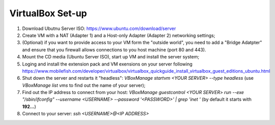 VirtualBox Set-up
-----------------

#. Download Ubutnu Server ISO: https://www.ubuntu.com/download/server
#. Create VM with a NAT (Adapter 1) and a Host-only Adapter (Adapter 2) networking settings;
#. (Optional) if you want to provide access to your VM form the "outside world", you need to add a "Bridge Adatpter" and ensure that you firewall allows connections to you host machine (port 80 and 443).
#. Mount the CD media (Ubuntu Server ISO), start up VM and install the server system;
#. Loging and install the extension pack and VM exensions on your server following https://www.mobilefish.com/developer/virtualbox/virtualbox_quickguide_install_virtualbox_guest_editions_ubuntu.html
#. Shut down the server and restarts it "headless": `VBoxManage startvm <YOUR SERVER> --type headless` (use `VBoxManage list vms` to find out the name of your server);
#. Find out the IP address to connect from your host: `VBoxManage guestcontrol <YOUR SERVER> run --exe "/sbin/ifconfig" --username <USERNAME> --password '<PASSWORD>' | grep 'inet '` (by default it starts with **192...**)
#. Connect to your server: `ssh <USERNAME>@<IP ADDRESS>`
